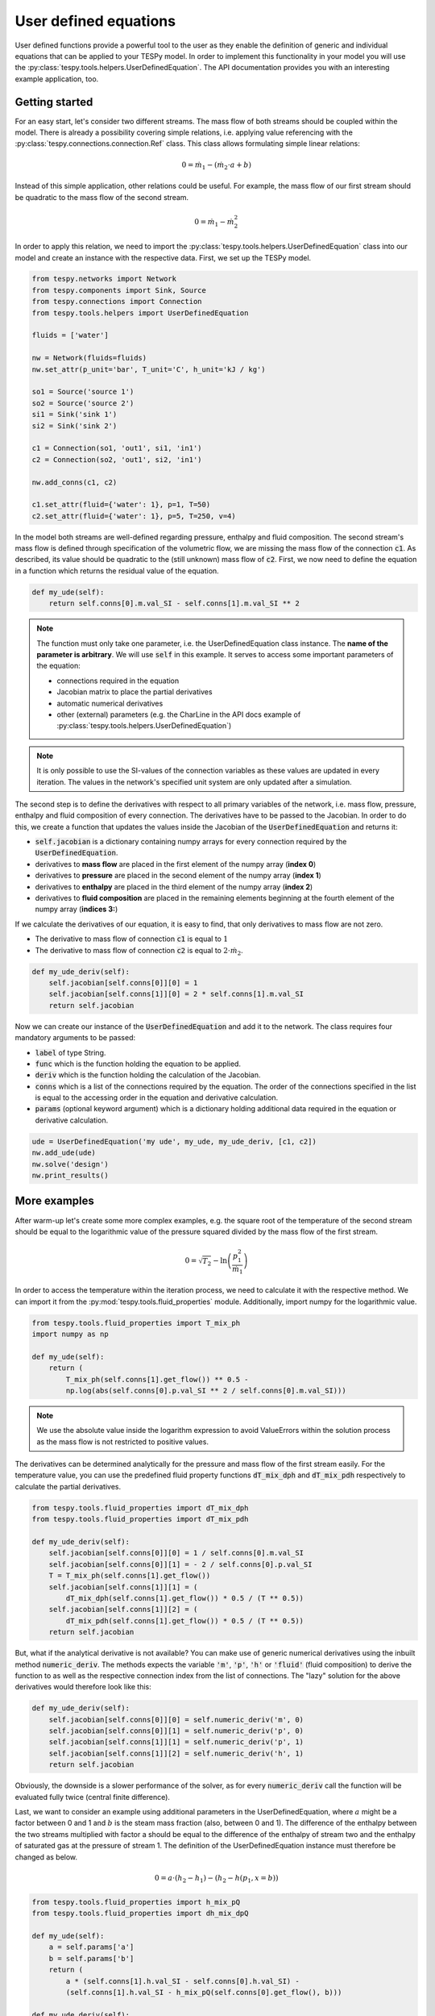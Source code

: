 .. _tespy_ude_label:

User defined equations
======================
User defined functions provide a powerful tool to the user as they enable
the definition of generic and individual equations that can be applied to your
TESPy model. In order to implement this functionality in your model you will
use the :py:class:`tespy.tools.helpers.UserDefinedEquation`. The API
documentation provides you with an interesting example application, too.

Getting started
---------------

For an easy start, let's consider two different streams. The mass flow of both
streams should be coupled within the model. There is already a possibility
covering simple relations, i.e. applying value referencing with the
:py:class:`tespy.connections.connection.Ref` class. This class allows
formulating simple linear relations:

.. math::

    0 = \dot{m}_1 - \left(\dot{m}_2 \cdot a + b\right)

Instead of this simple application, other relations could be useful. For
example, the mass flow of our first stream should be quadratic to the mass
flow of the second stream.

.. math::

    0 = \dot{m}_1 - \dot{m}_2^2

In order to apply this relation, we need to import the
:py:class:`tespy.tools.helpers.UserDefinedEquation` class into our model and
create an instance with the respective data. First, we set up the TESPy model.

.. code-block:: python

    from tespy.networks import Network
    from tespy.components import Sink, Source
    from tespy.connections import Connection
    from tespy.tools.helpers import UserDefinedEquation

    fluids = ['water']

    nw = Network(fluids=fluids)
    nw.set_attr(p_unit='bar', T_unit='C', h_unit='kJ / kg')

    so1 = Source('source 1')
    so2 = Source('source 2')
    si1 = Sink('sink 1')
    si2 = Sink('sink 2')

    c1 = Connection(so1, 'out1', si1, 'in1')
    c2 = Connection(so2, 'out1', si2, 'in1')

    nw.add_conns(c1, c2)

    c1.set_attr(fluid={'water': 1}, p=1, T=50)
    c2.set_attr(fluid={'water': 1}, p=5, T=250, v=4)

In the model both streams are well-defined regarding pressure, enthalpy and
fluid composition. The second stream's mass flow is defined through
specification of the volumetric flow, we are missing the mass flow of the
connection :code:`c1`. As described, its value should be quadratic to the
(still unknown) mass flow of :code:`c2`. First, we now need to define the
equation in a function which returns the residual value of the equation.

.. code-block:: python

    def my_ude(self):
        return self.conns[0].m.val_SI - self.conns[1].m.val_SI ** 2


.. note::

    The function must only take one parameter, i.e. the UserDefinedEquation
    class instance. The **name of the parameter is arbitrary**. We will use
    :code:`self` in this example. It serves to access some important parameters
    of the equation:

    - connections required in the equation
    - Jacobian matrix to place the partial derivatives
    - automatic numerical derivatives
    - other (external) parameters (e.g. the CharLine in the API docs example of
      :py:class:`tespy.tools.helpers.UserDefinedEquation`)

.. note::

    It is only possible to use the SI-values of the connection variables as
    these values are updated in every iteration. The values in the network's
    specified unit system are only updated after a simulation.

The second step is to define the derivatives with respect to all primary
variables of the network, i.e. mass flow, pressure, enthalpy and fluid
composition of every connection. The derivatives have to be passed to the
Jacobian. In order to do this, we create a function that updates the values
inside the Jacobian of the :code:`UserDefinedEquation` and returns it:

- :code:`self.jacobian` is a dictionary containing numpy arrays for every
  connection required by the :code:`UserDefinedEquation`.
- derivatives to **mass flow** are placed in the first element of the numpy
  array (**index 0**)
- derivatives to **pressure** are placed in the second element of the numpy
  array (**index 1**)
- derivatives to **enthalpy** are placed in the third element of the numpy
  array (**index 2**)
- derivatives to **fluid composition** are placed in the remaining elements
  beginning at the fourth element of the numpy array (**indices 3:**)

If we calculate the derivatives of our equation, it is easy to find, that only
derivatives to mass flow are not zero.

- The derivative to mass flow of connection :code:`c1` is equal to :math:`1`
- The derivative to mass flow of connection :code:`c2` is equal to
  :math:`2 \cdot \dot{m}_2`.

.. code-block:: python

    def my_ude_deriv(self):
        self.jacobian[self.conns[0]][0] = 1
        self.jacobian[self.conns[1]][0] = 2 * self.conns[1].m.val_SI
        return self.jacobian

Now we can create our instance of the :code:`UserDefinedEquation` and add it to
the network. The class requires four mandatory arguments to be passed:

- :code:`label` of type String.
- :code:`func` which is the function holding the equation to be applied.
- :code:`deriv` which is the function holding the calculation of the Jacobian.
- :code:`conns` which is a list of the connections required by the equation.
  The order of the connections specified in the list is equal to the accessing
  order in the equation and derivative calculation.
- :code:`params` (optional keyword argument) which is a dictionary holding
  additional data required in the equation or derivative calculation.

.. code-block:: python

    ude = UserDefinedEquation('my ude', my_ude, my_ude_deriv, [c1, c2])
    nw.add_ude(ude)
    nw.solve('design')
    nw.print_results()

More examples
-------------

After warm-up let's create some more complex examples, e.g. the square root of
the temperature of the second stream should be equal to the logarithmic value of
the pressure squared divided by the mass flow of the first stream.

.. math::

    0 = \sqrt{T_2} - \ln\left(\frac{p_1^2}{\dot{m}_1}\right)

In order to access the temperature within the iteration process, we need to
calculate it with the respective method. We can import it from the
:py:mod:`tespy.tools.fluid_properties` module. Additionally, import numpy for
the logarithmic value.

.. code-block:: python

    from tespy.tools.fluid_properties import T_mix_ph
    import numpy as np

    def my_ude(self):
        return (
            T_mix_ph(self.conns[1].get_flow()) ** 0.5 -
            np.log(abs(self.conns[0].p.val_SI ** 2 / self.conns[0].m.val_SI)))

.. note::

    We use the absolute value inside the logarithm expression to avoid
    ValueErrors within the solution process as the mass flow is not restricted
    to positive values.

The derivatives can be determined analytically for the pressure and mass flow
of the first stream easily. For the temperature value, you can use the
predefined fluid property functions :code:`dT_mix_dph` and :code:`dT_mix_pdh`
respectively to calculate the partial derivatives.

.. code-block:: python

    from tespy.tools.fluid_properties import dT_mix_dph
    from tespy.tools.fluid_properties import dT_mix_pdh

    def my_ude_deriv(self):
        self.jacobian[self.conns[0]][0] = 1 / self.conns[0].m.val_SI
        self.jacobian[self.conns[0]][1] = - 2 / self.conns[0].p.val_SI
        T = T_mix_ph(self.conns[1].get_flow())
        self.jacobian[self.conns[1]][1] = (
            dT_mix_dph(self.conns[1].get_flow()) * 0.5 / (T ** 0.5))
        self.jacobian[self.conns[1]][2] = (
            dT_mix_pdh(self.conns[1].get_flow()) * 0.5 / (T ** 0.5))
        return self.jacobian

But, what if the analytical derivative is not available? You can make use of
generic numerical derivatives using the inbuilt method :code:`numeric_deriv`.
The methods expects the variable :code:`'m'`, :code:`'p'`, :code:`'h'` or
:code:`'fluid'` (fluid composition) to derive the function to as well as the
respective connection index from the list of connections. The "lazy" solution
for the above derivatives would therefore look like this:

.. code-block:: python

    def my_ude_deriv(self):
        self.jacobian[self.conns[0]][0] = self.numeric_deriv('m', 0)
        self.jacobian[self.conns[0]][1] = self.numeric_deriv('p', 0)
        self.jacobian[self.conns[1]][1] = self.numeric_deriv('p', 1)
        self.jacobian[self.conns[1]][2] = self.numeric_deriv('h', 1)
        return self.jacobian

Obviously, the downside is a slower performance of the solver, as for every
:code:`numeric_deriv` call the function will be evaluated fully twice
(central finite difference).

Last, we want to consider an example using additional parameters in the
UserDefinedEquation, where :math:`a` might be a factor between 0 and 1 and
:math:`b` is the steam mass fraction (also, between 0 and 1). The difference of
the enthalpy between the two streams multiplied with factor a should be equal
to the difference of the enthalpy of stream two and the enthalpy of saturated
gas at the pressure of stream 1. The definition of the UserDefinedEquation
instance must therefore be changed as below.

.. math::

    0 = a \cdot \left(h_2 - h_1 \right) -
    \left(h_2 - h\left(p_1, x=b \right)\right)

.. code-block:: python

    from tespy.tools.fluid_properties import h_mix_pQ
    from tespy.tools.fluid_properties import dh_mix_dpQ

    def my_ude(self):
        a = self.params['a']
        b = self.params['b']
        return (
            a * (self.conns[1].h.val_SI - self.conns[0].h.val_SI) -
            (self.conns[1].h.val_SI - h_mix_pQ(self.conns[0].get_flow(), b)))

    def my_ude_deriv(self):
        a = self.params['a']
        b = self.params['b']
        self.jacobian[self.conns[0]][1] = dh_mix_dpQ(
            self.conns[0].get_flow(), b)
        self.jacobian[self.conns[0]][2] = -a
        self.jacobian[self.conns[1]][2] = a - 1
        return self.jacobian

    ude = UserDefinedEquation(
        'my ude', my_ude, my_ude_deriv, [c1, c2], params={'a': 0.5, 'b': 1})


One more example (using a CharLine for data point interpolation) can be found in
the API documentation of class
:py:class:`tespy.tools.helpers.UserDefinedEquation`.

Document your equations
-----------------------

For the automatic documentation of your models just pass the :code:`latex`
keyword on creation of the UserDefinedEquation instance. It should contain the
latex equation string. For example, the last equation from above:

.. code-block:: python

    latex = (
        r'0 = a \cdot \left(h_2 - h_1 \right) - '
        r'\left(h_2 - h\left(p_1, x=b \right)\right)')

    ude = UserDefinedEquation(
        'my ude', my_ude, my_ude_deriv, [c1, c2], params={'a': 0.5, 'b': 1},
        latex={'equation': latex})

The documentation will also create figures of :code:`CharLine` and
:code:`CharMap` objects provided. To add these, adjust the code like this.
Provide the :code:`CharLine` and :code:`CharMap` objects within a list.

.. code-block:: python

    ude = UserDefinedEquation(
        'my ude', my_ude, my_ude_deriv, [c1, c2], params={'a': 0.5, 'b': 1},
        latex={
            'equation': latex,
            'lines': [charline1, charline2],
            'maps': [map1]
        }
    )
